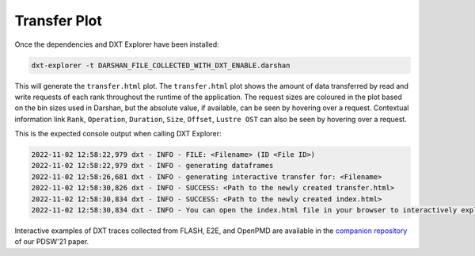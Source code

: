 Transfer Plot
===================================

Once the dependencies and DXT Explorer have been installed:

.. code-block:: bash

   dxt-explorer -t DARSHAN_FILE_COLLECTED_WITH_DXT_ENABLE.darshan

.. image:: _static/images/transfer.png
  :width: 800
  :alt: Transfer Plot

This will generate the ``transfer.html`` plot. The ``transfer.html`` plot shows the amount of data transferred by read and write requests of each rank throughout the runtime of the application. The request sizes are coloured in the plot based on the bin sizes used in Darshan, but the absolute value, if available, can be seen by hovering over a request. Contextual information link ``Rank``, ``Operation``, ``Duration``, ``Size``, ``Offset``, ``Lustre OST`` can also be seen by hovering over a request. 

This is the expected console output when calling DXT Explorer:

.. code-block:: text

   2022-11-02 12:58:22,979 dxt - INFO - FILE: <Filename> (ID <File ID>)
   2022-11-02 12:58:22,979 dxt - INFO - generating dataframes
   2022-11-02 12:58:26,681 dxt - INFO - generating interactive transfer for: <Filename>
   2022-11-02 12:58:30,826 dxt - INFO - SUCCESS: <Path to the newly created transfer.html>
   2022-11-02 12:58:30,834 dxt - INFO - SUCCESS: <Path to the newly created index.html>
   2022-11-02 12:58:30,834 dxt - INFO - You can open the index.html file in your browser to interactively explore all plots

Interactive examples of DXT traces collected from FLASH, E2E, and OpenPMD are available in the `companion repository <https://jeanbez.gitlab.io/pdsw-2021>`_ of our PDSW'21 paper.